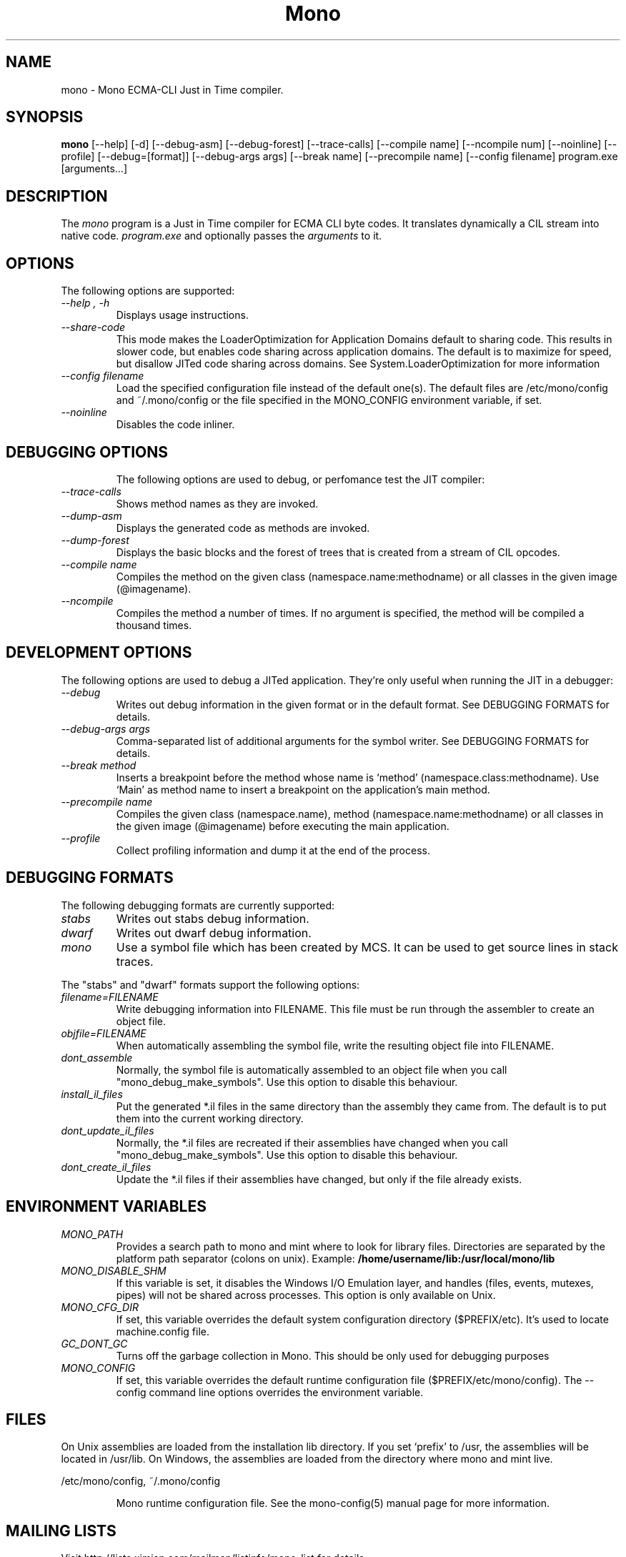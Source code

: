.\" 
.\" mono manual page.
.\" (C) Ximian, Inc. 
.\" Author:
.\"   Miguel de Icaza (miguel@gnu.org)
.\"
.TH Mono "Mono 1.0"
.SH NAME
mono \- Mono ECMA-CLI Just in Time compiler.
.SH SYNOPSIS
.PP
.B mono
[\-\-help] [\-d] [\-\-debug-asm] [\-\-debug-forest] [\-\-trace-calls]
[\-\-compile name] [\-\-ncompile num]  [\-\-noinline] [\-\-profile]
[\-\-debug=[format]] [\-\-debug-args args] [\-\-break name] [\-\-precompile name]
[\-\-config filename]
program.exe [arguments...]
.SH DESCRIPTION
The \fImono\fP program is a Just in Time compiler for ECMA CLI byte
codes.  It translates dynamically a CIL stream into native code. 
.I program.exe
and optionally passes
the
.I arguments
to it. 
.SH OPTIONS
The following options are supported:
.TP
.I "--help", "-h"
Displays usage instructions.
.TP
.I "--share-code"
This mode makes the LoaderOptimization for Application Domains default
to sharing code.  This results in slower code, but enables code
sharing across application domains.  The default is to maximize for
speed, but disallow JITed code sharing across domains.  See
System.LoaderOptimization for more information
.TP
.I "--config filename"
Load the specified configuration file instead of the default one(s).
The default files are /etc/mono/config and ~/.mono/config or the file
specified in the MONO_CONFIG environment variable, if set.
.TP
.I "--noinline"
Disables the code inliner.
.TP
.SH DEBUGGING OPTIONS
The following options are used to debug, or perfomance test the JIT
compiler:
.TP
.I "--trace-calls"
Shows method names as they are invoked.
.TP
.I "--dump-asm"
Displays the generated code as methods are invoked.
.TP
.I "--dump-forest"
Displays the basic blocks and the forest of trees that is 
created from a stream of CIL opcodes.
.TP
.I "--compile name"
Compiles the method on the given class (namespace.name:methodname) or
all classes in the given image (@imagename).
.TP
.I "--ncompile"
Compiles the method a number of times.  If no argument is specified,
the method will be compiled a thousand times.
.SH DEVELOPMENT OPTIONS
The following options are used to debug a JITed application.  They're
only useful when running the JIT in a debugger:
.TP
.I "--debug"
Writes out debug information in the given format or in the default format.
See DEBUGGING FORMATS for details.
.TP
.I "--debug-args args"
Comma-separated list of additional arguments for the symbol writer.
See DEBUGGING FORMATS for details.
.TP
.I "--break method"
Inserts a breakpoint before the method whose name is `method'
(namespace.class:methodname).  Use `Main' as method name to insert a breakpoint on the
application's main method.
.TP
.I "--precompile name"
Compiles the given class (namespace.name), method (namespace.name:methodname)
or all classes in the given image (@imagename) before executing the main
application.
.TP
.I "--profile"
Collect profiling information and dump it at the end of the process.
.SH DEBUGGING FORMATS
The following debugging formats are currently supported:
.TP
.I "stabs"
Writes out stabs debug information.
.TP
.I "dwarf"
Writes out dwarf debug information.
.TP
.I "mono"
Use a symbol file which has been created by MCS.  It can be used to get
source lines in stack traces.
.PP
The "stabs" and "dwarf" formats support the following options:
.TP
.I "filename=FILENAME"
Write debugging information into FILENAME.  This file must be run through
the assembler to create an object file.
.TP
.I "objfile=FILENAME"
When automatically assembling the symbol file, write the resulting object
file into FILENAME.
.TP
.I "dont_assemble"
Normally, the symbol file is automatically assembled to an object file
when you call "mono_debug_make_symbols".  Use this option to disable this
behaviour.
.TP
.I "install_il_files"
Put the generated *.il files in the same directory than the assembly they
came from.  The default is to put them into the current working directory.
.TP
.I "dont_update_il_files"
Normally, the *.il files are recreated if their assemblies have changed
when you call "mono_debug_make_symbols".  Use this option to disable this
behaviour.
.TP
.I "dont_create_il_files"
Update the *.il files if their assemblies have changed, but only if the
file already exists.
.PP
.SH ENVIRONMENT VARIABLES
.TP
.I "MONO_PATH"
Provides a search path to mono and mint where to look for library files.
Directories are separated by the platform path separator (colons on unix). Example:
.B /home/username/lib:/usr/local/mono/lib
.PP
.TP
.I "MONO_DISABLE_SHM"
If this variable is set, it disables the Windows I/O Emulation layer,
and handles (files, events, mutexes, pipes) will not be shared across
processes.  This option is only available on Unix.
.TP
.I "MONO_CFG_DIR"
If set, this variable overrides the default system configuration directory
($PREFIX/etc). It's used to locate machine.config file.
.TP
.I "GC_DONT_GC"
Turns off the garbage collection in Mono.  This should be only used
for debugging purposes
.TP
.I "MONO_CONFIG"
If set, this variable overrides the default runtime configuration file
($PREFIX/etc/mono/config). The --config command line options overrides the
environment variable.
.SH FILES
On Unix assemblies are loaded from the installation lib directory.  If you set
`prefix' to /usr, the assemblies will be located in /usr/lib.  On
Windows, the assemblies are loaded from the directory where mono and
mint live.
.PP
/etc/mono/config, ~/.mono/config
.IP
Mono runtime configuration file.  See the mono-config(5) manual page
for more information.
.SH MAILING LISTS
Visit http://lists.ximian.com/mailman/listinfo/mono-list for details.
.SH WEB SITE
Visit: http://www.go-mono.com for details
.SH SEE ALSO
.BR mcs(1), mint(1), monodis(1), mono-config(5)


